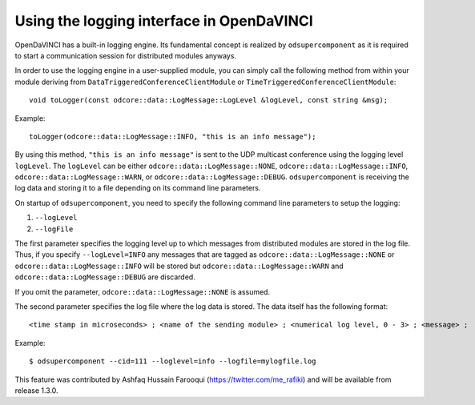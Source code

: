 Using the logging interface in OpenDaVINCI
------------------------------------------

OpenDaVINCI has a built-in logging engine. Its fundamental concept is
realized by ``odsupercomponent`` as it is required to start a communication
session for distributed modules anyways.

In order to use the logging engine in a user-supplied module, you can
simply call the following method from within your module deriving from
``DataTriggeredConferenceClientModule`` or ``TimeTriggeredConferenceClientModule``::

   void toLogger(const odcore::data::LogMessage::LogLevel &logLevel, const string &msg);

Example::

   toLogger(odcore::data::LogMessage::INFO, "this is an info message");

By using this method, ``"this is an info message"`` is sent to the UDP
multicast conference using the logging level ``logLevel``. The ``logLevel`` can
be either ``odcore::data::LogMessage::NONE``, ``odcore::data::LogMessage::INFO``, ``odcore::data::LogMessage::WARN``, or ``odcore::data::LogMessage::DEBUG``. ``odsupercomponent``
is receiving the log data and storing it to a file depending on its
command line parameters.

On startup of ``odsupercomponent``, you need to specify the following
command line parameters to setup the logging:

#. ``--logLevel``
#. ``--logFile``

The first parameter specifies the logging level up to which messages from
distributed modules are stored in the log file. Thus,
if you specify ``--logLevel=INFO`` any messages that are tagged as
``odcore::data::LogMessage::NONE`` or ``odcore::data::LogMessage::INFO`` will be stored but
``odcore::data::LogMessage::WARN`` and ``odcore::data::LogMessage::DEBUG`` are discarded.

If you omit the parameter, ``odcore::data::LogMessage::NONE`` is assumed.

The second parameter specifies the log file where the log data is stored.
The data itself has the following format::

    <time stamp in microseconds> ; <name of the sending module> ; <numerical log level, 0 - 3> ; <message> ;

Example::

   $ odsupercomponent --cid=111 --loglevel=info --logfile=mylogfile.log

This feature was contributed by Ashfaq Hussain Farooqui (https://twitter.com/me_rafiki) and will be available from release 1.3.0.
